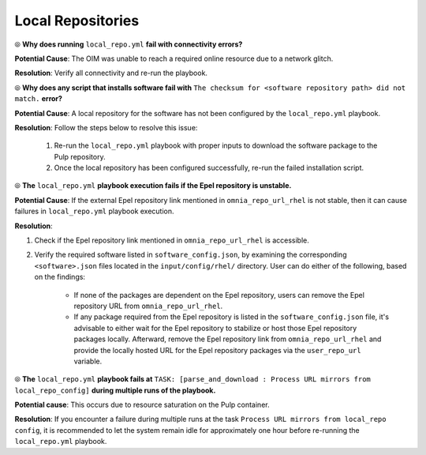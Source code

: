 Local Repositories
===================

⦾ **Why does running** ``local_repo.yml`` **fail with connectivity errors?**

**Potential Cause**: The OIM was unable to reach a required online resource due to a network glitch.

**Resolution**: Verify all connectivity and re-run the playbook.


⦾ **Why does any script that installs software fail with** ``The checksum for <software repository path> did not match.`` **error?**

**Potential Cause**: A local repository for the software has not been configured by the ``local_repo.yml`` playbook.

**Resolution**: Follow the steps below to resolve this issue:

    1. Re-run the ``local_repo.yml`` playbook with proper inputs to download the software package to the Pulp repository.
    2. Once the local repository has been configured successfully, re-run the failed installation script.


⦾ **The**  ``local_repo.yml`` **playbook execution fails if the Epel repository is unstable.**

**Potential Cause**: If the external Epel repository link mentioned in ``omnia_repo_url_rhel`` is not stable, then it can cause failures in ``local_repo.yml`` playbook execution.

**Resolution**:

1. Check if the Epel repository link mentioned in ``omnia_repo_url_rhel`` is accessible.

2. Verify the required software listed in ``software_config.json``, by examining the corresponding ``<software>.json`` files located in the ``input/config/rhel/`` directory. User can do either of the following, based on the findings:

    - If none of the packages are dependent on the Epel repository, users can remove the Epel repository URL from ``omnia_repo_url_rhel``.

    - If any package required from the Epel repository is listed in the ``software_config.json`` file, it's advisable to either wait for the Epel repository to stabilize or host those Epel repository packages locally. Afterward, remove the Epel repository link from ``omnia_repo_url_rhel`` and provide the locally hosted URL for the Epel repository packages via the ``user_repo_url`` variable.


⦾ **The** ``local_repo.yml`` **playbook fails at** ``TASK: [parse_and_download : Process URL mirrors from local_repo_config]`` **during multiple runs of the playbook.**

**Potential cause**: This occurs due to resource saturation on the Pulp container.

**Resolution**: If you encounter a failure during multiple runs at the task ``Process URL mirrors from local_repo config``, it is recommended to let the system remain idle for approximately one hour before re-running the ``local_repo.yml`` playbook.